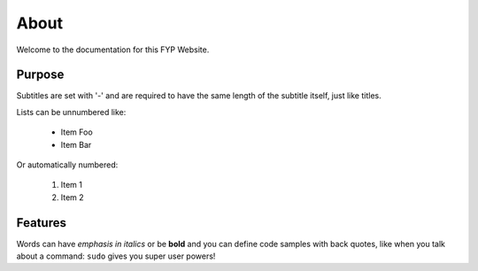 About
===============
Welcome to the documentation for this FYP Website.

Purpose
----------------
Subtitles are set with '-' and are required to have the same length
of the subtitle itself, just like titles.

Lists can be unnumbered like:

 * Item Foo
 * Item Bar

Or automatically numbered:

 #. Item 1
 #. Item 2

Features
-------------
Words can have *emphasis in italics* or be **bold** and you can define
code samples with back quotes, like when you talk about a command: ``sudo``
gives you super user powers!